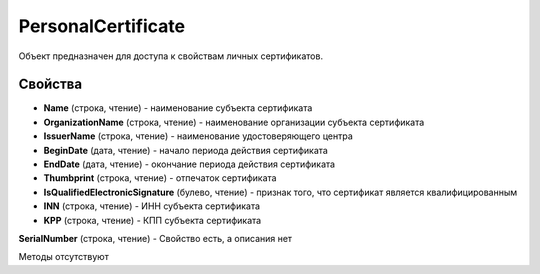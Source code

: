 ﻿PersonalCertificate
===================

Объект предназначен для доступа к свойствам личных сертификатов.

Свойства
--------

-  **Name** (строка, чтение) - наименование субъекта сертификата

-  **OrganizationName** (строка, чтение) - наименование организации субъекта сертификата

-  **IssuerName** (строка, чтение) - наименование удостоверяющего центра

-  **BeginDate** (дата, чтение) - начало периода действия сертификата

-  **EndDate** (дата, чтение) - окончание периода действия сертификата

-  **Thumbprint** (строка, чтение) - отпечаток сертификата

-  **IsQualifiedElectronicSignature** (булево, чтение) - признак того, что сертификат является квалифицированным

-  **INN** (строка, чтение) - ИНН субъекта сертификата

-  **KPP** (строка, чтение) - КПП субъекта сертификата

**SerialNumber** (строка, чтение) - Свойство есть, а описания нет

Методы отсутствуют
